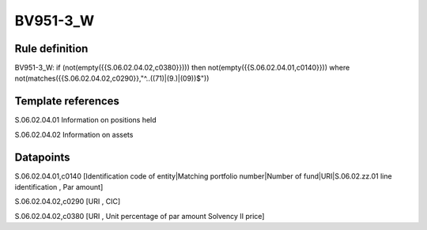 =========
BV951-3_W
=========

Rule definition
---------------

BV951-3_W: if (not(empty({{S.06.02.04.02,c0380}}))) then not(empty({{S.06.02.04.01,c0140}}))  where not(matches({{S.06.02.04.02,c0290}},"^..((71)|(9.)|(09))$"))


Template references
-------------------

S.06.02.04.01 Information on positions held

S.06.02.04.02 Information on assets


Datapoints
----------

S.06.02.04.01,c0140 [Identification code of entity|Matching portfolio number|Number of fund|URI|S.06.02.zz.01 line identification , Par amount]

S.06.02.04.02,c0290 [URI , CIC]

S.06.02.04.02,c0380 [URI , Unit percentage of par amount Solvency II price]



